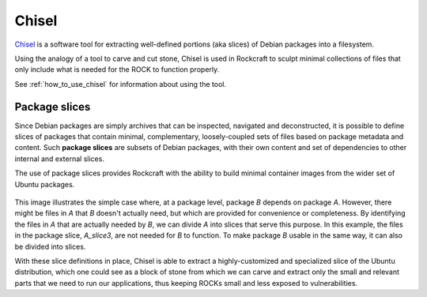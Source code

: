 .. _chisel_explanation:

Chisel
======

Chisel_ is a software tool for extracting well-defined portions (aka slices) of
Debian packages into a filesystem.

Using the analogy of a tool to carve and cut stone, Chisel is used in
Rockcraft to sculpt minimal collections of files that only include what is
needed for the ROCK to function properly.

See :ref:`how_to_use_chisel` for information about using the tool.

Package slices
--------------

Since Debian packages are simply archives that can be inspected, navigated
and deconstructed, it is possible to define slices of packages that contain
minimal, complementary, loosely-coupled sets of files based on package
metadata and content. Such **package slices** are subsets of Debian packages,
with their own content and set of dependencies to other internal and external
slices.

The use of package slices provides Rockcraft with the ability to build minimal
container images from the wider set of Ubuntu packages.

.. figure:: /_static/package-slices.svg
   :width: 75%
   :align: center
   :alt: Debian package slices with dependencies

This image illustrates the simple case where, at a package level, package *B*
depends on package *A*. However, there might be files in *A* that *B* doesn't
actually need, but which are provided for convenience or completeness.
By identifying the files in *A* that are actually needed by *B*, we can divide
*A* into slices that serve this purpose. In this example, the files in the
package slice, *A_slice3*, are not needed for *B* to function. To make package
*B* usable in the same way, it can also be divided into slices.

With these slice definitions in place, Chisel is able to extract a
highly-customized and specialized slice of the Ubuntu distribution, which one
could see as a block of stone from which we can carve and extract only the
small and relevant parts that we need to run our applications, thus keeping
ROCKs small and less exposed to vulnerabilities.

.. _Chisel: https://github.com/canonical/chisel
